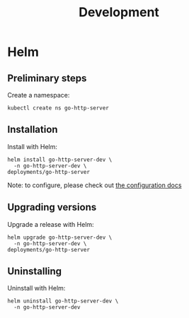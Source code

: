 #+TITLE: Development

* Helm

** Preliminary steps
Create a namespace:
#+begin_src shell :results silent
  kubectl create ns go-http-server
#+end_src

** Installation
Install with Helm:
#+begin_src shell :dir ./../ :results silent
  helm install go-http-server-dev \
    -n go-http-server-dev \
  deployments/go-http-server
#+end_src

Note: to configure, please check out [[./configuration.md][the configuration docs]]

** Upgrading versions
Upgrade a release with Helm:
#+begin_src shell :dir ./../ :results silent
  helm upgrade go-http-server-dev \
    -n go-http-server-dev \
  deployments/go-http-server
#+end_src

** Uninstalling
Uninstall with Helm:
#+begin_src shell :dir ./../ :results silent
  helm uninstall go-http-server-dev \
    -n go-http-server-dev
#+end_src
